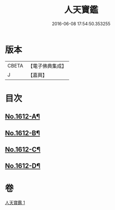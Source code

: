 #+TITLE: 人天寶鑑 
#+DATE: 2016-06-08 17:54:50.353255

* 版本
 |     CBETA|【電子佛典集成】|
 |         J|【嘉興】    |

* 目次
** [[file:KR6r0095_001.txt::001-0001a1][No.1612-A¶]]
** [[file:KR6r0095_001.txt::001-0001a6][No.1612-B¶]]
** [[file:KR6r0095_001.txt::001-0023c2][No.1612-C¶]]
** [[file:KR6r0095_001.txt::001-0023c10][No.1612-D¶]]

* 卷
[[file:KR6r0095_001.txt][人天寶鑑 1]]

